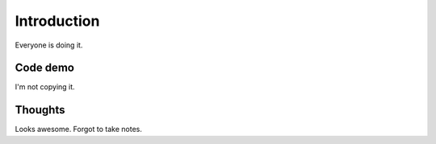 Introduction
============

Everyone is doing it.

Code demo
---------

I'm not copying it.

Thoughts
--------

Looks awesome. Forgot to take notes.
